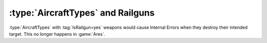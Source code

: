 .. index:: Aircraft; Use railguns without causing Internal Errors

==================================
:type:`AircraftTypes` and Railguns
==================================

:type:`AircraftTypes` with :tag:`IsRailgun=yes` weapons would cause Internal
Errors when they destroy their intended target. This no longer happens in
:game:`Ares`.

.. versionadded:: 0.2
